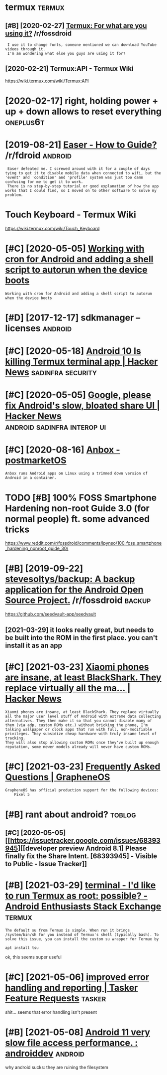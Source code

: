#+TITLE: 
#+logseq_graph: false

* termux                                                             :termux:
:PROPERTIES:
:ID:       trmx
:END:
** [#B] [2020-02-27] [[https://reddit.com/r/fossdroid/comments/faezd9/termux_for_what_are_you_using_it/][Termux: For what are you using it?]] /r/fossdroid
:PROPERTIES:
:ID:       srddtcmrfssdrdcmmntsfzdtrngttrmxfrwhtrysngtrfssdrd
:END:
:  I use it to change fonts, someone mentioned we can download YouTube videos through it.
:  I'm am wondering what else you guys are using it for?
** [2020-02-21] Termux:API - Termux Wiki
:PROPERTIES:
:ID:       trmxptrmxwk
:END:
https://wiki.termux.com/wiki/Termux:API
* [2020-02-17] right, holding power + up + down allows to reset everything :oneplus6t:
:PROPERTIES:
:ID:       rghthldngpwrpdwnllwstrstvrythng
:END:
* [2019-08-21] [[https://reddit.com/r/fdroid/comments/8ofkht/easer_how_to_guide/e2ce88o/][Easer - How to Guide?]] /r/fdroid :android:
:PROPERTIES:
:ID:       srddtcmrfdrdcmmntsfkhtsrhwtgdcsrhwtgdrfdrd
:END:
:  Easer defeated me. I screwed around with it for a couple of days tying to get it to disable mobile data when connected to wifi, but the 'event' and 'condition' and 'profile' system was just too damn confusing for me to get it to work.
:  There is no step-by-step tutorial or good explanation of how the app works that I could find, so I moved on to other software to solve my problem.
* Touch Keyboard - Termux Wiki
:PROPERTIES:
:CREATED:  [2020-02-21]
:ID:       tchkybrdtrmxwk
:END:

https://wiki.termux.com/wiki/Touch_Keyboard
* [#C] [2020-05-05] [[https://geeks-world.github.io/articles/468337/index.html][Working with cron for Android and adding a shell script to autorun when the device boots]]
:PROPERTIES:
:ID:       sgkswrldgthbrtclsndxhtmlwgshllscrptttrnwhnthdvcbts
:END:
: Working with cron for Android and adding a shell script to autorun when the device boots
* [#D] [2017-12-17] sdkmanager --licenses                           :android:
:PROPERTIES:
:ID:       sdkmngrlcnss
:END:
* [#C] [2020-05-18] [[https://news.ycombinator.com/item?id=23224669][Android 10 Is killing Termux terminal app | Hacker News]] :sadinfra:security:
:PROPERTIES:
:ID:       snwsycmbntrcmtmdndrdskllngtrmxtrmnlpphckrnws
:END:
* [#C] [2020-05-05] [[https://news.ycombinator.com/item?id=17002885][Google, please fix Android's slow, bloated share UI | Hacker News]] :android:sadinfra:interop:ui:
:PROPERTIES:
:ID:       snwsycmbntrcmtmdgglplsfxndrdsslwbltdshrhckrnws
:END:
* [#C] [2020-08-16] [[https://wiki.postmarketos.org/wiki/Anbox][Anbox - postmarketOS]]
:PROPERTIES:
:ID:       swkpstmrktsrgwknbxnbxpstmrkts
:END:
: Anbox runs Android apps on Linux using a trimmed down version of Android in a container.
* TODO [#B] 100% FOSS Smartphone Hardening non-root Guide 3.0 (for normal people) ft. some advanced tricks
:PROPERTIES:
:CREATED:  [2021-02-28]
:ID:       fsssmrtphnhrdnngnnrtgdfrnrmlpplftsmdvncdtrcks
:END:

https://www.reddit.com/r/fossdroid/comments/lpynso/100_foss_smartphone_hardening_nonroot_guide_30/

* [#B] [2019-09-22] [[https://reddit.com/r/fossdroid/comments/d7cpsm/stevesoltysbackup_a_backup_application_for_the/][stevesoltys/backup: A backup application for the Android Open Source Project.]] /r/fossdroid :backup:
:PROPERTIES:
:ID:       srddtcmrfssdrdcmmntsdcpsmfrthndrdpnsrcprjctrfssdrd
:END:
https://github.com/seedvault-app/seedvault
** [2021-03-29] it looks really great, but needs to be built into the ROM in the first place. you can't install it as an app
:PROPERTIES:
:ID:       tlksrllygrtbtndstbbltntthmnthfrstplcycntnstlltsnpp
:END:
* [#C] [2021-03-23] [[https://news.ycombinator.com/item?id=26307444][Xiaomi phones are insane, at least BlackShark. They replace virtually all the ma... | Hacker News]]
:PROPERTIES:
:ID:       snwsycmbntrcmtmdxmphnsrnsthyrplcvrtllyllthmhckrnws
:END:
: Xiaomi phones are insane, at least BlackShark. They replace virtually all the major user level stuff of Android with extreme data collecting alternatives. They then make it so that you cannot disable many of them (via adp, custom ROMs etc.) without bricking the phone, I'm talking wallpaper or clock apps that run with full, non-modifiable privileges. They subsidize cheap hardware with truly insane level of tracking.
: They will also stop allowing custom ROMs once they've built up enough reputation, some newer models already will never have custom ROMs.
* [#C] [2021-03-23] [[https://grapheneos.org/faq#recommended-devices][Frequently Asked Questions | GrapheneOS]]
:PROPERTIES:
:ID:       sgrphnsrgfqrcmmndddvcsfrqntlyskdqstnsgrphns
:END:
: GrapheneOS has official production support for the following devices:
:     Pixel 5
* [#B] rant about android?                                           :toblog:
:PROPERTIES:
:ID:       rntbtndrd
:END:
** [#C] [2020-05-05] [[https://issuetracker.google.com/issues/68393945][[developer preview Android 8.1] Please finally fix the Share Intent. [68393945] - Visible to Public - Issue Tracker]]
:PROPERTIES:
:ID:       ssstrckrgglcmsssdvlprprvwthshrntntvsbltpblcsstrckr
:END:
* [#B] [2021-03-29] [[https://android.stackexchange.com/questions/167177/id-like-to-run-termux-as-root-possible][terminal - I'd like to run Termux as root: possible? - Android Enthusiasts Stack Exchange]] :termux:
:PROPERTIES:
:ID:       sndrdstckxchngcmqstnsdlktpssblndrdnthsstsstckxchng
:END:
: The default su from Termux is simple. When run it brings /system/bin/sh for you instead of Termux's shell (typically bash). To solve this issue, you can install the custom su wrapper for Termux by
: 
: apt install tsu

ok, this seems super useful
* [#C] [2021-05-06] [[https://tasker.helprace.com/i21-improved-error-handling-and-reporting][improved error handling and reporting | Tasker Feature Requests]] :tasker:
:PROPERTIES:
:ID:       stskrhlprccmmprvdrrrhndlnndlngndrprtngtskrftrrqsts
:END:
shit... seems that error handling isn't present
* [#B] [2021-05-08] [[https://www.reddit.com/r/androiddev/comments/kpn68k/android_11_very_slow_file_access_performance/][Android 11 very slow file access performance. : androiddev]] :android:
:PROPERTIES:
:ID:       swwwrddtcmrndrddvcmmntskpvryslwflccssprfrmncndrddv
:END:
why android sucks: they are ruining the filesystem
